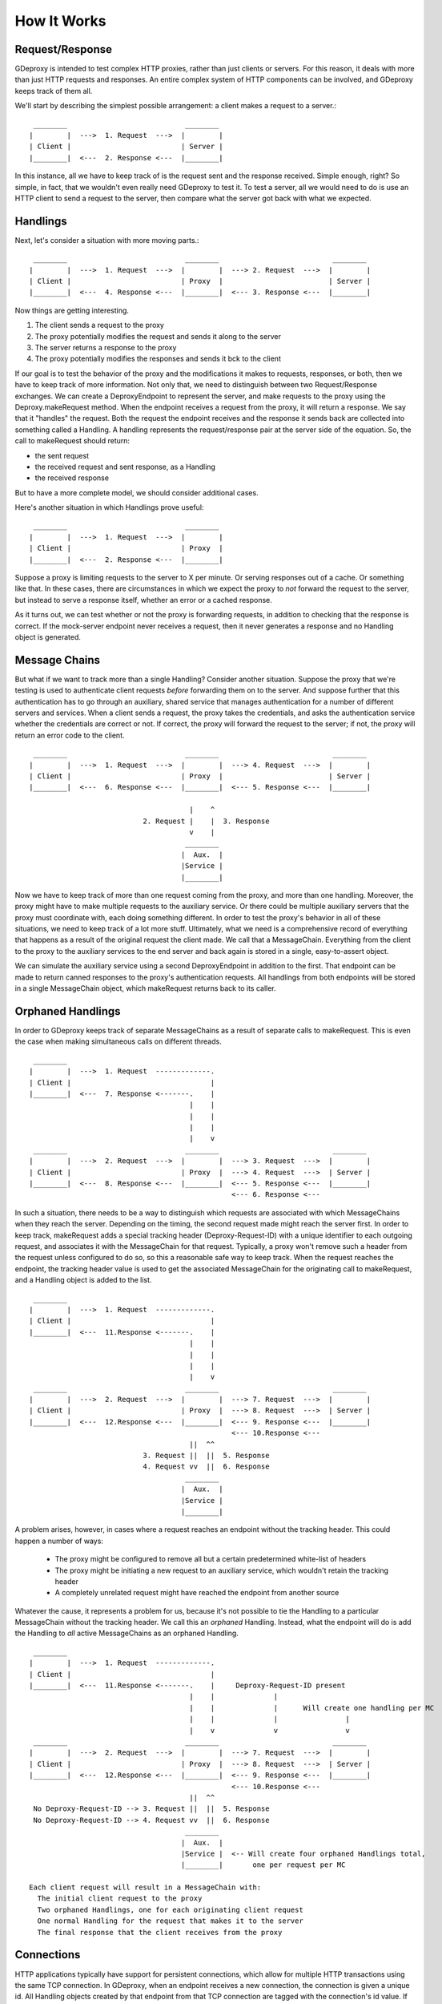 ==============
 How It Works
==============

Request/Response
----------------

GDeproxy is intended to test complex HTTP proxies, rather than just clients or
servers. For this reason, it deals with more than just HTTP requests and
responses. An entire complex system of HTTP components can be involved, and
GDeproxy keeps track of them all.

We'll start by describing the simplest possible arrangement: a client makes a
request to a server.::

  ________                            ________
 |        |  --->  1. Request  --->  |        |
 | Client |                          | Server |
 |________|  <---  2. Response <---  |________|

In this instance, all we have to keep track of is the request sent and the
response received. Simple enough, right? So simple, in fact, that we wouldn't
even really need GDeproxy to test it. To test a server, all we would need to
do is use an HTTP client to send a request to the server, then compare what
the server got back with what we expected.

Handlings
---------

Next, let's consider a situation with more moving parts.::

  ________                            ________                           ________
 |        |  --->  1. Request  --->  |        |  ---> 2. Request  --->  |        |
 | Client |                          | Proxy  |                         | Server |
 |________|  <---  4. Response <---  |________|  <--- 3. Response <---  |________|

Now things are getting interesting.

1. The client sends a request to the proxy
2. The proxy potentially modifies the request and sends it along to the server
3. The server returns a response to the proxy
4. The proxy potentially modifies the responses and sends it bck to the client

If our goal is to test the behavior of the proxy and the modifications it
makes to requests, responses, or both, then we have to keep track of more
information. Not only that, we need to distinguish between two
Request/Response exchanges. We can create a DeproxyEndpoint to represent the
server, and make requests to the proxy using the Deproxy.makeRequest method.
When the endpoint receives a request from the proxy, it will return a
response. We say that it "handles" the request. Both the request the endpoint
receives and the response it sends back are collected into something called a
Handling. A handling represents the request/response pair at the server side
of the equation. So, the call to makeRequest should return:

- the sent request
- the received request and sent response, as a Handling
- the received response

But to have a more complete model, we should consider additional cases.


Here's another situation in which Handlings prove useful::

  ________                            ________
 |        |  --->  1. Request  --->  |        |
 | Client |                          | Proxy  |
 |________|  <---  2. Response <---  |________|


Suppose a proxy is limiting requests to the server to X per minute. Or serving
responses out of a cache. Or something like that. In these cases, there are
circumstances in which we expect the proxy to *not* forward the request to the
server, but instead to serve a response itself, whether an error or a cached
response.

As it turns out, we can test whether or not the proxy is forwarding requests,
in addition to checking that the response is correct. If the mock-server
endpoint never receives a request, then it never generates a response and no
Handling object is generated.


Message Chains
--------------

But what if we want to track more than a single Handling?
Consider another situation.
Suppose the proxy that we're testing is used to authenticate client requests *before* forwarding them on to the server.
And suppose further that this authentication has to go through an auxiliary, shared service that manages authentication for a number of different servers and services.
When a client sends a request, the proxy takes the credentials, and asks the authentication service whether the credentials are correct or not.
If correct, the proxy will forward the request to the server; if not, the proxy will return an error code to the client.
::

  ________                            ________                           ________
 |        |  --->  1. Request  --->  |        |  ---> 4. Request  --->  |        |
 | Client |                          | Proxy  |                         | Server |
 |________|  <---  6. Response <---  |________|  <--- 5. Response <---  |________|

                                       |    ^
                            2. Request |    |  3. Response
                                       v    |
                                      ________
                                     |  Aux.  |
                                     |Service |
                                     |________|


Now we have to keep track of more than one request coming from the proxy, and more than one handling.
Moreover, the proxy might have to make multiple requests to the auxiliary service. Or there could be multiple auxiliary servers that the proxy must coordinate with, each doing something different.
In order to test the proxy's behavior in all of these situations, we need to keep track of a lot more stuff.
Ultimately, what we need is a comprehensive record of everything that happens as a result of the original request the client made.
We call that a MessageChain.
Everything from the client to the proxy to the auxiliary services to the end server and back again is stored in a single, easy-to-assert object.

We can simulate the auxiliary service using a second DeproxyEndpoint in addition to the first.
That endpoint can be made to return canned responses to the proxy's authentication requests.
All handlings from both endpoints will be stored in a single MessageChain object, which makeRequest returns back to its caller.

Orphaned Handlings
------------------

In order to
GDeproxy keeps track of separate MessageChains as a result of separate calls to makeRequest.
This is even the case when making simultaneous calls on different threads.
::


  ________
 |        |  --->  1. Request  -------------.
 | Client |                                 |
 |________|  <---  7. Response <-------.    |
                                       |    |
                                       |    |
                                       |    |
                                       |    v
  ________                            ________                           ________
 |        |  --->  2. Request  --->  |        |  ---> 3. Request  --->  |        |
 | Client |                          | Proxy  |  ---> 4. Request  --->  | Server |
 |________|  <---  8. Response <---  |________|  <--- 5. Response <---  |________|
                                                 <--- 6. Response <---


In such a situation, there needs to be a way to distinguish which requests are associated with which MessageChains when they reach the server.
Depending on the timing, the second request made might reach the server first.
In order to keep track, makeRequest adds a special tracking header (Deproxy-Request-ID) with a unique identifier to each outgoing request, and associates it with the MessageChain for that request.
Typically, a proxy won't remove such a header from the request unless configured to do so, so this a reasonable safe way to keep track.
When the request reaches the endpoint, the tracking header value is used to get the associated MessageChain for the originating call to makeRequest, and a Handling object is added to the list.
::

  ________
 |        |  --->  1. Request  -------------.
 | Client |                                 |
 |________|  <---  11.Response <-------.    |
                                       |    |
                                       |    |
                                       |    |
                                       |    v
  ________                            ________                           ________
 |        |  --->  2. Request  --->  |        |  ---> 7. Request  --->  |        |
 | Client |                          | Proxy  |  ---> 8. Request  --->  | Server |
 |________|  <---  12.Response <---  |________|  <--- 9. Response <---  |________|
                                                 <--- 10.Response <---
                                       ||  ^^
                            3. Request ||  ||  5. Response
                            4. Request vv  ||  6. Response
                                      ________
                                     |  Aux.  |
                                     |Service |
                                     |________|


A problem arises, however, in cases where a request reaches an endpoint without the tracking header.
This could happen a number of ways:

 - The proxy might be configured to remove all but a certain predetermined white-list of headers
 - The proxy might be initiating a new request to an auxiliary service, which wouldn't retain the tracking header
 - A completely unrelated request might have reached the endpoint from another source

Whatever the cause, it represents a problem for us, because it's not possible to tie the Handling to a particular MessageChain without the tracking header.
We call this an *orphaned* Handling.
Instead, what the endpoint will do is add the Handling to *all* active MessageChains as an orphaned Handling.
::

  ________
 |        |  --->  1. Request  -------------.
 | Client |                                 |
 |________|  <---  11.Response <-------.    |     Deproxy-Request-ID present
                                       |    |              |
                                       |    |              |      Will create one handling per MC
                                       |    |              |                |
                                       |    v              v                v
  ________                            ________                           ________
 |        |  --->  2. Request  --->  |        |  ---> 7. Request  --->  |        |
 | Client |                          | Proxy  |  ---> 8. Request  --->  | Server |
 |________|  <---  12.Response <---  |________|  <--- 9. Response <---  |________|
                                                 <--- 10.Response <---
                                       ||  ^^
  No Deproxy-Request-ID --> 3. Request ||  ||  5. Response
  No Deproxy-Request-ID --> 4. Request vv  ||  6. Response
                                      ________
                                     |  Aux.  |
                                     |Service |  <-- Will create four orphaned Handlings total,
                                     |________|       one per request per MC

 Each client request will result in a MessageChain with:
   The initial client request to the proxy
   Two orphaned Handlings, one for each originating client request
   One normal Handling for the request that makes it to the server
   The final response that the client receives from the proxy



Connections
-----------

HTTP applications typically have support for persistent connections, which allow for multiple HTTP transactions using the same TCP connection.
In GDeproxy, when an endpoint receives a new connection, the connection is given a unique id. All Handling objects created by that endpoint from that TCP connection are tagged with the connection's id value.
If we want to test whether or not the proxy is using connection pooling, for example, we could simply make two identical calls to makeRequest. Assuming that the requests are forwarded by the proxy to the server and is re-using connections, the ``MessageChain`` objects that we get back will each have a single ``Handling`` object and both ``Handling`` objects will have the same ``connection`` value. If the proxy is not re-using connections, then the two ``Handling`` objects will have different ``connection`` values.
::

  ________                           ________                           ________
 |        |  ---> 1. Request  --->  |        |  ---> 2. Request  --->  |        |
 | Client |  <--- 4. Response <---  | Proxy  |  <--- 3. Response <---  | Server |
 |________|  ---> 5. Request  --->  |________|  ---> 6. Request  --->  |________|
             <--- 8. Response <---              <--- 7. Response <---

 # 2, 3, 6, and 7 use the same TCP connection
 Each MessageChain should have one Handling, and both Handlings
   should have the same value for the connection field.



